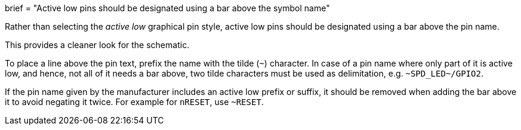 +++
brief = "Active low pins should be designated using a bar above the symbol name"
+++

Rather than selecting the _active low_ graphical pin style, active low pins should be designated using a bar above the pin name.

This provides a cleaner look for the schematic.

To place a line above the pin text, prefix the name with the tilde (`~`) character. In case of a pin name where only part of it is
active low, and hence, not all of it needs a bar above, two tilde characters must be used as delimitation, e.g. `\~SPD_LED~/GPIO2`.

If the pin name given by the manufacturer includes an active low prefix or suffix, it should be removed when adding the bar above it
to avoid negating it twice. For example for `nRESET`, use `~RESET`.